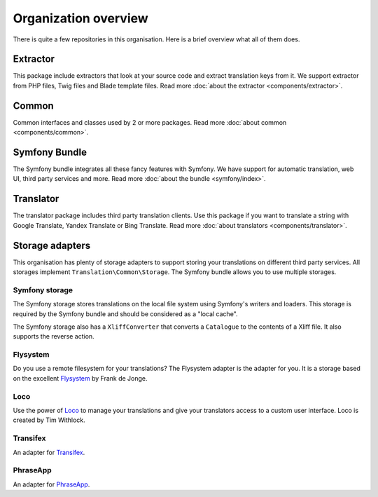 Organization overview
=====================

There is quite a few repositories in this organisation. Here is a brief overview
what all of them does.

Extractor
---------
.. image:: https://poser.pugx.org/php-translation/extractor/v/stable
   :target: https://github.com/php-translation/extractor

.. image:: https://poser.pugx.org/php-translation/extractor/downloads
   :target: https://packagist.org/packages/php-translation/extractor
   :alt: Total Downloads

This package include extractors that look at your source code and extract translation
keys from it. We support extractor from PHP files, Twig files and Blade template
files. Read more :doc:`about the extractor <components/extractor>`.

Common
------
.. image:: https://poser.pugx.org/php-translation/common/v/stable
   :target: https://github.com/php-translation/common

.. image:: https://poser.pugx.org/php-translation/common/downloads
   :target: https://packagist.org/packages/php-translation/common
   :alt: Total Downloads

Common interfaces and classes used by 2 or more packages. Read more
:doc:`about common <components/common>`.

Symfony Bundle
--------------
.. image:: https://poser.pugx.org/php-translation/symfony-bundle/v/stable
   :target: https://github.com/php-translation/symfony-bundle

.. image:: https://poser.pugx.org/php-translation/symfony-bundle/downloads
   :target: https://packagist.org/packages/php-translation/symfony-bundle
   :alt: Total Downloads

The Symfony bundle integrates all these fancy features with Symfony. We have support
for automatic translation, web UI, third party services and more. Read more
:doc:`about the bundle <symfony/index>`.


Translator
----------
.. image:: https://poser.pugx.org/php-translation/translator/v/stable
   :target: https://github.com/php-translation/translator

.. image:: https://poser.pugx.org/php-translation/translator/downloads
   :target: https://packagist.org/packages/php-translation/translator
   :alt: Total Downloads

The translator package includes third party translation clients. Use this package
if you want to translate a string with Google Translate, Yandex Translate or Bing Translate.
Read more :doc:`about translators <components/translator>`.

Storage adapters
----------------

This organisation has plenty of storage adapters to support storing your translations
on different third party services. All storages implement ``Translation\Common\Storage``.
The Symfony bundle allows you to use multiple storages.

Symfony storage
```````````````
.. image:: https://poser.pugx.org/php-translation/symfony-storage/v/stable
   :target: https://github.com/php-translation/symfony-storage

.. image:: https://poser.pugx.org/php-translation/symfony-storage/downloads
   :target: https://packagist.org/packages/php-translation/symfony-storage
   :alt: Total Downloads

The Symfony storage stores translations on the local file system using Symfony's
writers and loaders. This storage is required by the Symfony bundle and should be
considered as a "local cache".

The Symfony storage also has a ``XliffConverter`` that converts a ``Catalogue`` to
the contents of a Xliff file. It also supports the reverse action.

Flysystem
`````````
.. image:: https://poser.pugx.org/php-translation/flysystem-adapter/v/stable
   :target: https://github.com/php-translation/flysystem-adapter

.. image:: https://poser.pugx.org/php-translation/flysystem-adapter/downloads
   :target: https://packagist.org/packages/php-translation/flysystem-adapter
   :alt: Total Downloads

Do you use a remote filesystem for your translations? The Flysystem adapter is the
adapter for you. It is a storage based on the excellent Flysystem_ by Frank de Jonge.

Loco
````
.. image:: https://poser.pugx.org/php-translation/loco-adapter/v/stable
   :target: https://github.com/php-translation/loco-adapter

.. image:: https://poser.pugx.org/php-translation/loco-adapter/downloads
   :target: https://packagist.org/packages/php-translation/loco-adapter
   :alt: Total Downloads

Use the power of Loco_ to manage your translations and give your translators access
to a custom user interface. Loco is created by Tim Withlock.

Transifex
`````````
.. image:: https://poser.pugx.org/php-translation/transifex-adapter/v/stable
   :target: https://github.com/php-translation/transifex-adapter

.. image:: https://poser.pugx.org/php-translation/transifex-adapter/downloads
   :target: https://packagist.org/packages/php-translation/transifex-adapter
   :alt: Total Downloads

An adapter for Transifex_.

PhraseApp
`````````

.. image:: https://poser.pugx.org/php-translation/phraseapp-adapter/v/stable
   :target: https://github.com/php-translation/phraseapp-adapter

.. image:: https://poser.pugx.org/php-translation/phraseapp-adapter/downloads
   :target: https://packagist.org/packages/php-translation/phraseapp-adapter
   :alt: Total Downloads

An adapter for PhraseApp_.

.. _`Flysystem`: https://flysystem.thephpleague.com/
.. _`Loco`: https://localise.biz/
.. _`Transifex`: https://www.transifex.com/
.. _`PhraseApp`: https://phraseapp.com/
